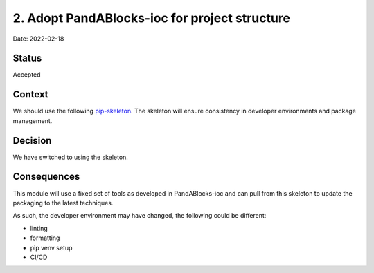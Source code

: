 2. Adopt PandABlocks-ioc for project structure
===================================================

Date: 2022-02-18

Status
------

Accepted

Context
-------

We should use the following `pip-skeleton <https://github.com/PandABlocks/PandABlocks-ioc>`_.
The skeleton will ensure consistency in developer
environments and package management.

Decision
--------

We have switched to using the skeleton.

Consequences
------------

This module will use a fixed set of tools as developed in PandABlocks-ioc
and can pull from this skeleton to update the packaging to the latest techniques.

As such, the developer environment may have changed, the following could be
different:

- linting
- formatting
- pip venv setup
- CI/CD

